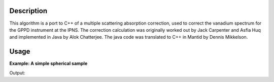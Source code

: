 .. algorithm::

.. summary::

.. alias::

.. properties::

Description
-----------

This algorithm is a port to C++ of a multiple scattering absorption
correction, used to correct the vanadium spectrum for the GPPD
instrument at the IPNS. The correction calculation was originally worked
out by Jack Carpenter and Asfia Huq and implemented in Java by Alok
Chatterjee. The java code was translated to C++ in Mantid by Dennis
Mikkelson.

Usage
-----

**Example: A simple spherical sample**

.. testcode:: ExMultipleScatteringCylinderAbsorption
       
    ws = CreateSampleWorkspace("Histogram",NumBanks=1,BankPixelWidth=1)
    ws = ConvertUnits(ws,"Wavelength")
    ws = Rebin(ws,Params=[1])
    SetSampleMaterial(ws,ChemicalFormula="V")

    #restrict the number of wavelength points to speed up the example
    wsOut = MultipleScatteringCylinderAbsorption(ws,CylinderSampleRadius=0.2)
    
    print "Output: ", wsOut.readY(0)

Output:

.. testoutput:: ExMultipleScatteringCylinderAbsorption

    Output:  [  5.90548152   5.90559329  16.28933615   5.90581685   5.90592863
       1.62244888]


.. categories::
